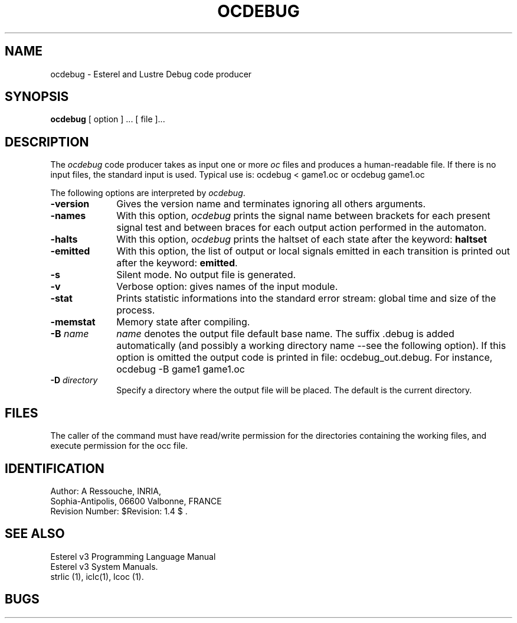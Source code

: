 .TH OCDEBUG  1 "8 Juillet 88"
.SH NAME
ocdebug \- Esterel and Lustre Debug code producer
.SH SYNOPSIS
.B ocdebug
[ option ] ... [ file ]...
.SH DESCRIPTION
The \fIocdebug\fR code producer takes as input one or more \fIoc\fR  files
and produces a human-readable file.
If there is no input files, the standard input is used.
Typical use is: 
.DS
ocdebug < game1.oc 
.DE
or 
.DS
ocdebug game1.oc 
.DE
.LP
The following options are interpreted by \fIocdebug\fP.
.IP \fB-version\fR 10
Gives the version name and terminates ignoring all others arguments.
.IP \fB-names\fR 10
With this option, \fIocdebug\fR prints the signal name between brackets
for each present signal test and  between braces for each output action
performed in the automaton.
.IP \fB-halts\fR 10
With this option, \fIocdebug\fR prints the haltset of each state after the
keyword: \fBhaltset\fR
.IP \fB-emitted\fR 10
With this option, the list of output or local signals emitted in each 
transition is printed out after the keyword: \fBemitted\fR.
.IP \fB-s\fR 10
Silent mode. No output file is generated.
.IP \fB-v\fR 10
Verbose option: gives names of the input module.
.IP \fB-stat\fR 10
Prints statistic informations into the standard error stream: 
global time and size of the process.
.IP \fB-memstat\fR 10
Memory state after compiling.
.IP "\fB\-B\fP \fIname\fP" 10
\fIname\fP denotes the output file default base name.
The suffix .debug is added automatically (and possibly a working
directory name --see the following option).
If this option is omitted  the output code is printed in file:
ocdebug_out.debug.
For instance,
.DS
ocdebug  -B game1  game1.oc 
.DE
.IP "\fB\-D\fP \fIdirectory\fP" 10
Specify  a directory where the output file will be placed.
The default is the current directory.
.SH FILES
The caller of the command
must have read/write permission for the directories containing
the working files, and execute permission for the occ file.
.SH IDENTIFICATION
.de VL
\\$2
..
Author: A Ressouche,
INRIA, 
.sp 0
Sophia-Antipolis, 06600 Valbonne, FRANCE
.sp 0
Revision Number:
$Revision: 1.4 $
\&.
.SH SEE ALSO
Esterel v3 Programming Language Manual
.sp 0
Esterel v3 System Manuals.
.sp 0
strlic (1), iclc(1), lcoc (1).
.sp 0
.SH BUGS


